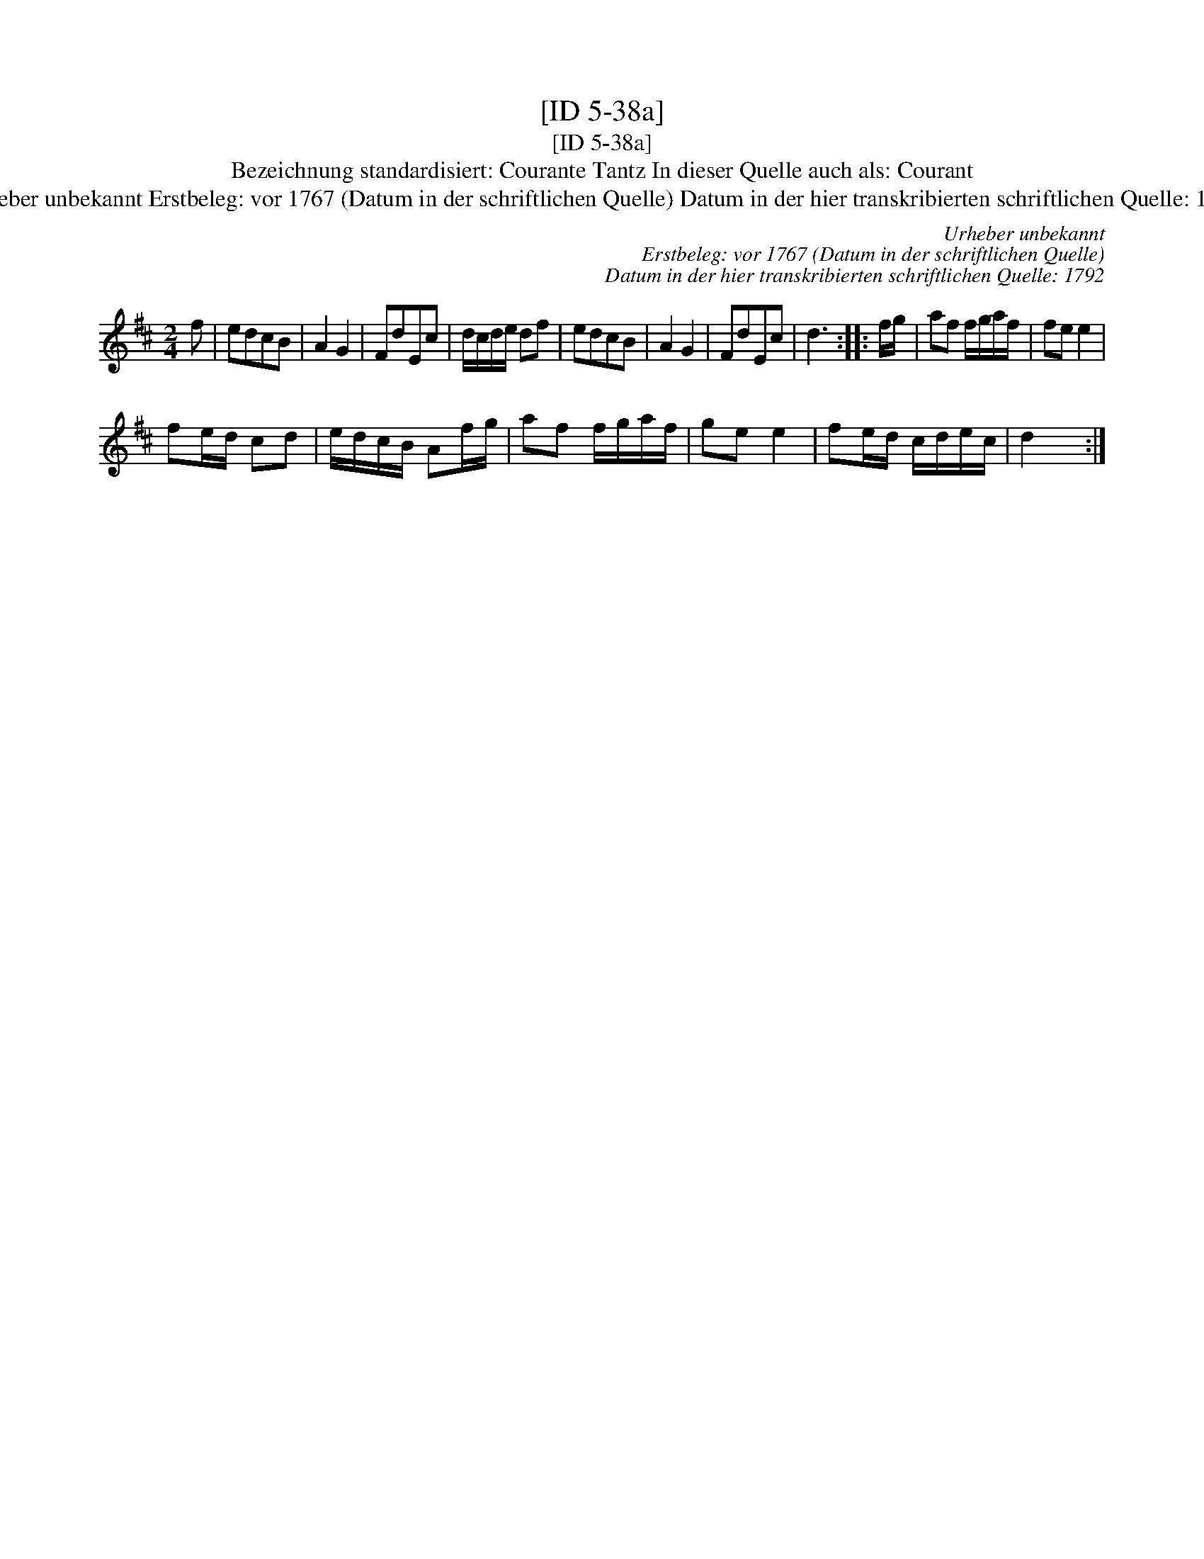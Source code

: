 X:1
T:[ID 5-38a]
T:[ID 5-38a]
T:Bezeichnung standardisiert: Courante Tantz In dieser Quelle auch als: Courant
T:Urheber unbekannt Erstbeleg: vor 1767 (Datum in der schriftlichen Quelle) Datum in der hier transkribierten schriftlichen Quelle: 1792
C:Urheber unbekannt
C:Erstbeleg: vor 1767 (Datum in der schriftlichen Quelle)
C:Datum in der hier transkribierten schriftlichen Quelle: 1792
L:1/8
M:2/4
K:D
V:1 treble 
V:1
 f | edcB | A2 G2 | FdEc | d/c/d/e/ df | edcB | A2 G2 | FdEc | d3 :: f/g/ | af f/g/a/f/ | fe e2 | %12
 fe/d/ cd | e/d/c/B/ Af/g/ | af f/g/a/f/ | ge e2 | fe/d/ c/d/e/c/ | d2 x :| %18

